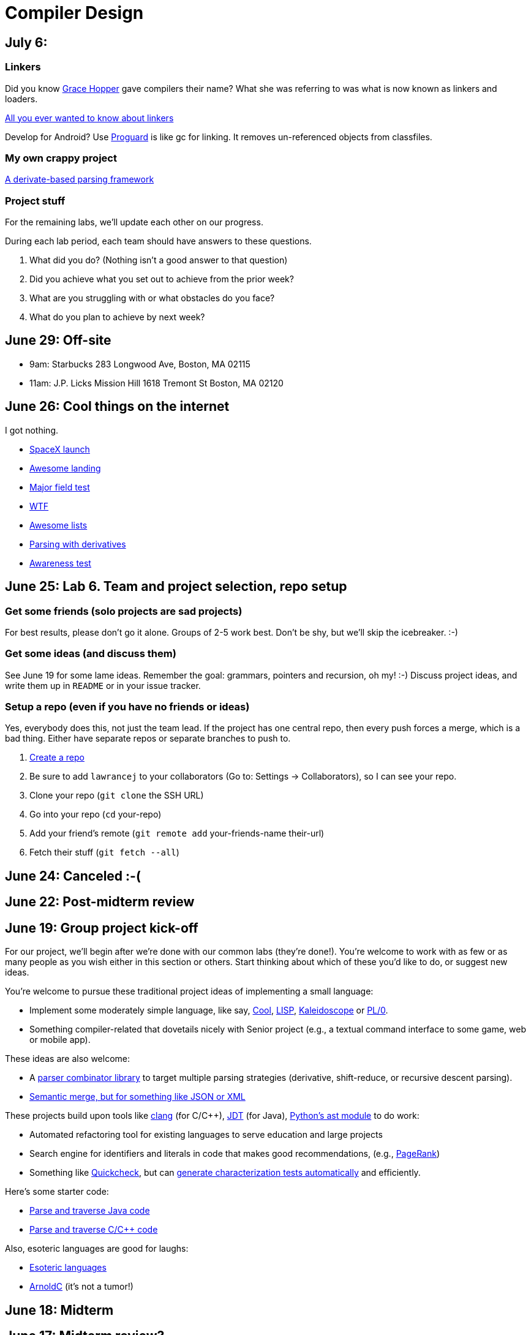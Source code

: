 = Compiler Design

== July 6:

=== Linkers

Did you know https://en.wikipedia.org/wiki/Grace_Hopper[Grace Hopper] gave compilers their name?
What she was referring to was what is now known as linkers and loaders.

http://www.iecc.com/linker/[All you ever wanted to know about linkers]

Develop for Android? Use http://proguard.sourceforge.net/[Proguard] is like gc for linking.
It removes un-referenced objects from classfiles.

=== My own crappy project

https://github.com/lawrancej/use-the-generated-name[A derivate-based parsing framework]

=== Project stuff

For the remaining labs, we'll update each other on our progress.

During each lab period, each team should have answers to these questions.

. What did you do? (Nothing isn't a good answer to that question)
. Did you achieve what you set out to achieve from the prior week?
. What are you struggling with or what obstacles do you face?
. What do you plan to achieve by next week?

== June 29: Off-site

* 9am: Starbucks 283 Longwood Ave, Boston, MA 02115
* 11am: J.P. Licks Mission Hill 1618 Tremont St Boston, MA 02120

== June 26: Cool things on the internet

I got nothing.

* http://spacexstats.com/mission.php?launch=24[SpaceX launch]
* https://www.youtube.com/watch?v=Ki_Af_o9Q9s[Awesome landing]
* https://www.ets.org/Media/Tests/MFT/pdf/mft_samp_questions_compsci.pdf[Major field test]
* https://www-01.ibm.com/support/knowledgecenter/SS9H2Y_7.1.0/com.ibm.dp.doc/json_jsonxconversionexample.html[WTF]
* https://github.com/oyvindrobertsen/awesome-awesome[Awesome lists]
* https://www.youtube.com/watch?v=ZzsK8Am6dKU[Parsing with derivatives]
* https://www.youtube.com/watch?v=Ahg6qcgoay4[Awareness test]

== June 25: Lab 6. Team and project selection, repo setup

=== Get some friends (solo projects are sad projects)

For best results, please don't go it alone. Groups of 2-5 work best.
Don't be shy, but we'll skip the icebreaker. :-)

=== Get some ideas (and discuss them)

See June 19 for some lame ideas.
Remember the goal: grammars, pointers and recursion, oh my! :-)
Discuss project ideas, and write them up in `README` or in your issue tracker.

=== Setup a repo (even if you have no friends or ideas)
Yes, everybody does this, not just the team lead.
If the project has one central repo, then every push forces a merge, which is a bad thing.
Either have separate repos or separate branches to push to.

. https://github.com/new[Create a repo]
. Be sure to add `lawrancej` to your collaborators (Go to: Settings -> Collaborators), so I can see your repo.
. Clone your repo (`git clone` the SSH URL)
. Go into your repo (`cd` your-repo)
. Add your friend's remote (`git remote add` your-friends-name their-url)
. Fetch their stuff (`git fetch --all`)

== June 24: Canceled :-(

== June 22: Post-midterm review

== June 19: Group project kick-off

For our project, we'll begin after we're done with our common labs (they're done!).
You're welcome to work with as few or as many people as you wish either in this section or others.
Start thinking about which of these you'd like to do, or suggest new ideas.

You're welcome to pursue these traditional project ideas of implementing a small language:

* Implement some moderately simple language, like say, http://en.wikipedia.org/wiki/Cool_(programming_language)[Cool], http://www.buildyourownlisp.com/[LISP], http://llvm.org/docs/tutorial/LangImpl1.html[Kaleidoscope] or https://en.wikipedia.org/wiki/PL/0[PL/0].
* Something compiler-related that dovetails nicely with Senior project (e.g., a textual command interface to some game, web or mobile app).

These ideas are also welcome:

* A http://matt.might.net/articles/parsing-with-derivatives/[parser combinator library] to target multiple parsing strategies (derivative, shift-reduce, or recursive descent parsing).
* https://www.semanticmerge.com/[Semantic merge, but for something like JSON or XML]

These projects build upon tools like http://clang.llvm.org/docs/Tooling.html[clang] (for C/C++), http://www.vogella.com/tutorials/EclipseJDT/article.html[JDT] (for Java), https://docs.python.org/2/library/ast.html[Python's ast module] to do work:

* Automated refactoring tool for existing languages to serve education and large projects
* Search engine for identifiers and literals in code that makes good recommendations, (e.g., http://en.wikipedia.org/wiki/Pagerank[PageRank])
* Something like http://en.wikipedia.org/wiki/QuickCheck[Quickcheck], but can http://en.wikipedia.org/wiki/Characterization_test[generate characterization tests automatically] and efficiently.

Here's some starter code:

* http://github.com/lawrancej/jdt-project[Parse and traverse Java code]
* http://github.com/lawrancej/clang-project[Parse and traverse C/C++ code]

Also, esoteric languages are good for laughs:

* https://esolangs.org/wiki/Language_list[Esoteric languages]
* https://github.com/lhartikk/ArnoldC[ArnoldC] (it's not a tumor!)

== June 18: Midterm

== June 17: Midterm review?

== June 15: Midterm review

* http://www.bloomberg.com/graphics/2015-paul-ford-what-is-code/[Hey, check this out].
* https://swtch.com/~rsc/regexp/regexp1.html[Regex to NFA].
* https://en.wikipedia.org/wiki/Powerset_construction[NFA to DFA].

== June 12: Midterm review

== June 11: Lab 5. Finish up prior labs, and try this out for kicks

=== Preliminaries

Perform static analysis of Java code.

. http://www.graphviz.org/Download..php[Download and install Graphviz]
. Fork and clone https://github.com/lawrancej/jdt-project[jdt-project].
. Next, add +JAVA_HOME+ to your environment variables:
+
Windows: Search for "environment variables" and click 'Edit the system environment variables'. Click 'Environment Variables...' -> 'New...'
+
Variable name: +JAVA_HOME+
+
Variable value: +C:\Program Files\Java\jdk1.8.0_05+ (or whatever version you're using)
. Click OK, OK, OK.
+
Close and reopen Git Bash. If you get the same error, https://www.youtube.com/watch?v=nn2FB1P_Mn8&feature=kp[try turning it off and on again]
. Import the project into eclipse.
+
----
git clone git@github.com:lawrancej/jdt-project.git
cd jdt-project
./gradlew eclipse
----
+
'File' -> 'Import' -> 'General' -> 'Existing projects into workspace'
. Read through the code. Open +Main+ and run it. Nothing will happen. You'll need to supply the root folder of a Java project to +main+.
+
Go to 'Run Configurations' -> 'Main' -> 'Arguments' -> 'Program arguments'. Enter the path to a Java project. Click 'Run'. If you have no other Java projects, you can supply the source of +jdt-project+ to itself. Huzzah!
. Modify AstVisitor to do one of the following (pick one):

=== Lab (choose your own adventure)

Modify ASTVisitor subclass to do something interesting.

http://help.eclipse.org/juno/index.jsp?topic=%2Forg.eclipse.jdt.doc.isv%2Freference%2Fapi%2Forg%2Feclipse%2Fjdt%2Fcore%2Fdom%2FASTVisitor.html[Documentation for ASTVisitor]

For example:

* Generate UML class diagram for source code (Show members of classes) http://www.graphviz.org/content/datastruct[See this for insipration]
* Generate a graph of class dependencies (Type uses Types) http://www.graphviz.org/content/softmaint[See this for inspiration]
* Generate a graph of package dependencies (Package uses Packages)
* Generate a graph of method dependencies (Method uses Methods)
* Generate a graph of class inheritance / interface implementation
* Suggest some other graph-related static analysis


== June 10: Midterm practice?

Pull from me: `git pull upstream master`

Take a look at an old midterm for practice purposes: `start exams/Midterm1.pdf`

Had any difficulty? Let's discuss.

Bootstrapping::
Making a compiler "self-hosting" so that the compiler can be https://www.ece.cmu.edu/~ganger/712.fall02/papers/p761-thompson.pdf[written in the language it compiles].
The first C compiler was written in a different language.

Nondeterminism::
Having more than one option about which state to visit next.

Ambiguity::
Having more than one parse tree for a given input.

== June 8: SSA and GC

=== Single static assignment (SSA) Form

http://en.wikipedia.org/wiki/Static_single_assignment_form[SSA] is a transformation on code that is a prerequisite for many low-level optimizations, such as dead/duplicate code elimination.
Think of it like version control for variables.
Each variable gets a new version number when an assignment is made, hence single assignment.
If we have multiple branches (i.e., loops or conditionals), we need to merge different variable versions together (denoted by the phi function).

|===

|Pseudocode |SSA form

a|Basic block:

----
a = 5
a = a + 10
print a
----

a|SSA Basic block:

----
a_0 = 5
a_1 = a_0 + 10
print a_1
----

a|Conditional

----
a = 5
if (a < 10) {
   a++
} else {
   a--
}
a = a * 2
print a
----

a|SSA conditional

----
a_0 = 5
if (a_0 < 10) {
   a_1 = a_0 + 1
} else {
   a_2 = a_0 - 1
}
a_3 = phi(a_1,a_2) * 2
print a_3
----

|===

=== Garbage collection

Ah memory management. Regardless of how it happens, it must happen, unless you like leaking memory.

It helps to remember modern computer systems give us three kinds of memory:

* Static memory
* Stack memory
* Heap memory

Static memory is pretty straighforward: it's a chunk of memory that comes and goes with the program itself, and thus does not grow or shrink over the lifetime of the program.
Stack memory is managed using, ahem, a stack. (Who'da thunk it?)

When we think of memory management, we're almost certainly thinking about the heap: dynamically-allocated memory from the operating system with no pre-set lifespan.
Therefore, either the programmer has to specify when the memory is no longer needed, or we can rely on garbage collector to clean up after our mess.

Garbage collection algorithms must know the difference between pointer and an integer.
This is why C doesn't have it.
Just kidding, you can do garbage collection in C, but it must be *conservative*: it can't make guarantees that it collected all the garbage.

==== Reference counting
Strategy::
  Just count how many things point to this object, and when that count drops to 0, free the object.

Pros::
* Simple to implement
* Reasonably fast
* Reasonably good (if Python uses it, it must be somewhat good)

Cons::
* Now, every object has to have an extra integer just for the reference count.
* What happens when you got two objects pointing to each other (like in a circular linked list)? Crap! The reference count never drops to zero, that's what!

==== Tracing (Mark sweep) garbage collection
There's many variations of http://en.wikipedia.org/wiki/Tracing_garbage_collection[tracing (mark-sweep) garbage collection].

Strategy::
. Maintain a root set (a set of objects reachable throughout the program and in the current scope of the program).
. Traverse (trace) the object graph starting from the root set, looking for garbage (objects unreachable from the root set)

Pros::
* This can deal properly with all garbage, including circular linked lists that nobody else references
* No space overhead of reference counts

Cons::
* Naive implementations are slow, and briefly hang programs
* Not what you'd use when precise timing is important (e.g., launching a rocket, autonomous cars)
* Essentially, this algorithm is what gave garbage collection its bad reputation

Naive mark sweep::
  Tracing garbage collection that runs when we're out of memory, and stops the program during garbage collection.

Concurrent/incremental mark sweep::
  The program still runs during GC (which happens in a separate thread), but marked objects are locked as necessary.

Generational::
Most objects on the heap are short-lived: they're dynamically allocated and freed almost right away.
Other objects, fewer in number, live long, productive and happy lives.
This form of GC moves reachable objects between two or more memory pools called generations, without touching garbage.

NOTE: Good compilers will optimize away as much heap allocation as possible using http://en.wikipedia.org/wiki/Escape_analysis[escape analysis], checking at compile time to see if an object could be referenced outside a function. If not, allocate on the stack.



== June 5: Symbol tables, type checking

Before we begin... http://ridiculousfish.com/blog/posts/will-it-optimize.html[Will it optimize?]
http://www.malevole.com/mv/misc/killerquiz/[Programming language inventor or serial killer]?
Also, https://fatiherikli.github.io/programming-language-network/[The programming language network]

=== Symbol tables
A map among identifiers, scopes and other information (e.g., its type, where it's defined).

* In an interpreter, these can be used for data storage.
* In a compiler, these are used to generate code.

=== Type checking

Type checking ensures that no types are mismatched.

Strong vs. weak typing::
How rigidly types are enforced?
*Strongly-typed* languages enforce types rigidly (e.g., Haskell, Rust, Python).
*Weakly-typed* languages allow some implicit mismatched type coercion (e.g., PHP, C).

Dynamic vs. Static typing::
When does type-checking happen?
*Dynamically-typed* languages check type mismatches at run-time (e.g., Python, Ruby, Javascript).
*Statically-typed* languages check type mismatches at compile-time (e.g., Java, C++, Haskell), by
traversing (and decorating) the AST.

How to get this wrong: https://www.destroyallsoftware.com/talks/useing-youre-types-good[Useing you're types good]

=== Memory

Globals::
Memory that comes preallocated with the program (i.e., global constants or variables, the `data` area in assembly).

Stack::
Memory allocated on the stack frame (i.e., local variables in a function).
Deallocation happens on function exit.

Heap::
Dynamically-allocated memory (i.e., memory allocated with `new` or `malloc`).
Deallocation happens either manually with `delete` or `free`, or with a garbage collector.
http://www.rust-lang.org/[Rust] tracks ownership in the type system, allowing the type checker to determine where to place deallocation code at compile time.

== June 4: Lab 4. Optimize Brainfuck

Optimize your compiler and interpreter developed in Lab 3.

. Modify +CommandNode+ so that it includes a counter (presumably an +int+ or the like).
. Modify the parser a bit so that it only emits a command node after it has encountered a full run of the same command. (e.g., +-----+ becomes +CommandNode(\'-', 5)+)
. Modify the interpreter and compiler accordingly.

In short: do an optimization that performs http://en.wikipedia.org/wiki/Run-length_encoding[run-length encoding] on Brainfuck code.

Then, optimize away certain loops (e.g., `[-]` or `[+]`) with a `CommandNode` to assign zero to the current memory location.

. Modify `Command` to include another command type: `ZERO`
. Modify the `CommandNode` constructor
. Either traverse through the tree with an Optimizer visitor to do replacements,
preprocess the input to replace `[-]` or `[+]` with new node types,
or in the recursive call to `parse`,  check the `Loop` that we get and emit the proper `CommandNode`

=== Hints

Use `peek` to check when to add a command node to the current container.

You can tell the optimizer is working if the code your compiler generates includes numeric literals, and the printer and interpreter still work.

Test out your old brainfuck interpreter on `src/99bottles.bf` and compare it with your optimized brainfuck interpreter. Is it faster?

== June 3: Optimizations

http://en.wikipedia.org/wiki/Optimizing_compiler[There are many of them].

== June 1: Let's write a compiler (sorta)

=== Announcements

Lab 3 has a new test program, `echo.bf` that just prints out what you type when run.
`rot13.bf` may not actually work as advertised, derp.

Let's talk about http://en.wikipedia.org/wiki/Quine_%28computing%29[quines].
And https://github.com/mame/quine-relay[quine relays].

I added `quine.bf` to test lab 3 using the `is-lab-2-done.sh` script because I'm that lazy.

=== Preliminaries

----
git commit -am "WIP" # Commit your stuff if you need to
git fetch upstream
git merge upstream/lab3
git mergetool # if you see a CONFLICT
----

=== Activity

. Copypasta the `Printer` visitor in `src/brainfuck.cpp`.
. Rename it to `Compiler`.
. Instead of printing out Brainfuck code, print out equivalent code for a different language.
For languages that need it (e.g., Java), pick a name for your program class (e.g., `Default`).

For example, in Java:

----
./brainfuck.exe echo.bf > Default.java # Translate brainfuck to java
javac Default.java # Compile translated Java code
java Default # Run translated Java bytecode (it should do what echo.bf does)
----

Done!

For example, to C:

----
git fetch upstream
git merge upstream/brainfuck2c
git mergetool
cd src
g++ brainfuck.cpp -o brainfuck.exe
./brainfuck.exe echo.bf > echo.c # translate brainfuck to C
gcc echo.c -o myecho.exe
myecho.exe # The compiled executable form of echo.bf
----

== May 29: Parsing frameworks

NOTE: Read http://www.ethoberon.ethz.ch/WirthPubl/CBEAll.pdf[Read through chapter 5].

NOTE: In Lab 3, use `cin.get(mumble)` to read in a char, `cin >> mumble` ignores spaces.

=== Parser generators

A parser generator is a tool that takes a grammar specification in a file, and produces parse code.

http://en.wikipedia.org/wiki/Comparison_of_parser_generators[There are many of them].
Each has severe limitations.
Since these require a grammar spec, you need to understand the grammar's grammar.

Here's one for Java. http://www.antlr.org/[ANTLR]

=== Parser combinators

There are many of them.

The parser code isn't a separate tool, it's a library you embed in your program.
So, you specify a grammar in your code, and let the library do the parse for you.

Examples: Spirit, Parsec

=== Inferring grammars from sequences

http://www.sequitur.info/jair[Sequitur algorithm]

== May 28: Lab 3. Interpreting Brainfuck

=== Preliminaries

Go ahead and fetch and merge from me (don't forget to commit your work first):

----
cd ~/COMP603-2015
git fetch upstream
# Unable to merge? Stage and commit your changes
git merge upstream/master
git merge upstream/lab3
# Have a CONFLICT?
git mergetool
----

Do you have Visual Studio or http://sourceforge.net/projects/codeblocks/files/Binaries/13.12/Windows/codeblocks-13.12mingw-setup.exe[Code Blocks] or XCode installed?
The starter code, `src/brainfuck.cpp`, is in `C++`.

=== Goal
Write an interpreter for Brainfuck (this builds on Lab 2).

=== Hints

The program works when it prints out `Hello World!` for `helloworld.bf`

Study `in-class/AST.java` to get an idea of what you'll need to do.

Or, try a program that takes in input, such as `echo.bf`.
If you type in `HELLO` (and press Enter), it will print: `HELLO`.

----
./brainfuck.exe echo.bf
HELLO
HELLO
----

== May 27: Tree traversal with visitors

http://en.wikipedia.org/wiki/Visitor_pattern[Visits?!? Well, that'd indicate visitors].

Pull from upstream and study `in-class/AST.java`. Play code golf.

== May 22: Moar hints & stuff

See updated lab description and hints below.

Also, your favorite language sucks, and here's why.

* https://archive.org/details/wat_destroyallsoftware#[JavaScript and Ruby]
* http://eev.ee/blog/2012/04/09/php-a-fractal-of-bad-design/[PHP]

== May 21: Lab 2. Parsing Brainfuck

=== Preliminaries

Go ahead and pull from me:

----
cd ~/COMP603-2015
git pull upstream master
----

Do you have Visual Studio or http://sourceforge.net/projects/codeblocks/files/Binaries/13.12/Windows/codeblocks-13.12mingw-setup.exe[Code Blocks] or XCode installed?
The starter code, `src/brainfuck.cpp`, is in `C++`.

=== Goal

Modify `src/brainfuck.cpp` to parse http://en.wikipedia.org/wiki/Brainfuck[Brainfuck] using recursive descent.
Brainfuck's LL(1) grammar is:

----
Program -> Sequence

Sequence -> Command Sequence
Sequence -> Loop Sequence
Sequence -> any other character, ignore (treat as a comment)
Sequence -> "" (empty string)

Command -> '+' | '-' | '<' | '>' | ',' | '.'

Loop -> '[' Sequence ']'
----

Brainfuck in EBNF is:

----
Program -> Sequence

Sequence -> ( Command | Loop | Comment ) *

Command -> '+' | '-' | '<' | '>' | ',' | '.'

Loop -> '[' Sequence ']'

Comment -> any character other than '+' | '-' | '<' | '>' | ',' | '.' | '[' | ']'
----

=== Hints

The parser will probably be no longer than 20-30 lines; the solution is shorter than the problem statement.
To read characters in a loop, `while(file >> c) { ... }`

If your `C++` is rusty, see the http://www.cplusplus.com/reference/[C++ Reference].

Write the recursive descent parser using any of these strategies:

. Write `parse` recursively.
. Use mutually recursive functions as done in `in-class/RecursiveDescent.java`.
For each nonterminal in the grammar, write a function with the name of the nonterminal.
Peek at the next character and figure out which production (rule) to apply based on the first and/or follow sets.
. Maintain an explicit stack of nodes inside the existing `parse` function.
. Use an implicit stack by modifying `Node` to include a pointer to a `parent` Node.

NOTE: Your parser *cannot* avoid using recursion or a stack (implicit or explicit). Don't even.

You are done if your program builds a tree structure *correctly*.
You need to place child nodes into the appropriate `Container`.
This means `Program` at the top-level, and inside a new `Loop` in the appropriate spots.

To check your implementation, use the `is-lab2-done.sh` script, or compare program output with input.
The program traverses the tree your parser built and prints it out with the `Printer` http://en.wikipedia.org/wiki/Visitor_pattern[visitor].
If the program shows any discrepancy between the program output and input, it means your parser formed the tree improperly.
Of course, printing out the input file without forming a tree fools the script, but nobody else.

----
cd ~/COMP603-2015
cd src
g++ -o brainfuck.exe brainfuck.cpp
brainfuck.exe helloworld.bf
chmod +x is-lab2-done.sh
./is-lab2-done.sh
----

=== Deadline

Please complete before the next lab period. In the next lab, we'll write an interpreter for Brainfuck.

Modify `src/brainfuck.cpp` in place, or replace it with your version.

----
cd ~/COMP603-2015
git commit -am "Lab 2 done."
git push origin master
----

== May 20: Shift-reduce parsing LR(k) grammars

=== LR(k) grammars

LR(k) means *Left* to right, *Rightmost* derivation, with *k* tokens of lookahead.

LR(k) grammars are a subset of the context-free grammars, and a proper superset of the LL(k) grammars (the LL(k) grammars are a proper subset of the LR(k) grammars).
For a grammar to be LR(k):

* It must be unambiguous

LR(k) grammars can be parsed using 'shift-reduce'.

=== Shift-reduce parsing

Shift-reduce parsing is also known as bottom up parsing, because the parser works from the terminals up to the starting nonterminal.
A https://www.youtube.com/watch?v=uncfFsbUF68[shift-reduce parser] shifts terminals onto a stack, and reduces the stack to a nonterminal when the stack matches the right hand side of a production (rule).
Programmers rarely write shift-reduce parsers by hand, and use http://en.wikipedia.org/wiki/Parser_generator[parser generators] or parser combinators instead.

== May 18: Recursive descent parsing LL(k) grammars

Pull from me.

----
cd ~/COMP603-2015
git pull upstream master
# Windows
start responses/may-18.txt
# Mac
open -e responses/may-18.txt
----

Open `responses/may-18.txt` in your local repository.
Modify the file to answer the questions.

----
git commit -am "I got this."
git push origin master
----

=== First and follow sets

First set:: the set of terminals (excluding empty string) that can appear first in any derivation of a nonterminal.
Follow set:: the set of terminals (ecluding empty string) that can appear first *after* derivation of a nonterminal.

=== LL(k) grammars

LL(k) means parse from *Left* to right, *Leftmost* derivation, with at most *k* tokens of lookahead.

LL(k) grammars are a subset of the context-free grammars. For a grammar to be LL(k):

* The first and follow sets for each nonterminal must be disjoint
* It must be unambiguous
* No left-recursion is allowed
* No common prefixes on the right hand side are allowed

LL(k) grammars can be parsed using 'recursive descent'.

=== Recursive descent parsing

Recursive descent parsing is also known as top-down parsing, because the parse starts from the starting nonterminal.
Each nonterminal is a function, and the first and follow sets determine which production (rule) to choose.
See `in-class/RecursiveDescent.java` for an example recursive descent parser.

== May 15: Derivations and parsing

*Challenge*: What's the parse tree for `int a = 5;` using the http://lawrancej.github.io/COMP603-2015/CGrammar.pdf[C Grammar]?
*Hint*: It's a `declaration`.

== May 14: Lab 1: Read source

=== Lab 1

Do this individually, or in pairs.

NOTE: If working in a pair, run `./main.sh` from your repo. Log in and click on the added collaborator link.
Then, go to the next page and copy the command line instructions.

. Choose a single compiler implementation to review (suggestions welcome!)

  * https://github.com/chaoslawful/tcc[Tiny C compiler]
  * https://github.com/mirrors/gcc[GCC (Compiler for C/C++)]
  * https://github.com/llvm-mirror/llvm[LLVM (Compiler for C/C++)]
  * https://github.com/openjdk-mirror/jdk7u-jdk[OpenJDK (Compiler and runtime for Java)]
  * https://github.com/python/cpython[CPython]
  * https://bitbucket.org/pypy/pypy[PyPy]
  * https://github.com/php/php-src[PHP]
  * https://github.com/LuaDist/lua[Lua]
  * https://github.com/ghc/ghc[GHC source (Haskell)]
  * https://github.com/ghcjs/ghcjs[GHCJS (Haskell to Javascript compiler)]
  * https://github.com/mozilla/rhino[Java implementation of Javascript]
  * https://github.com/mono/mono[C# compiler and runtime]

. Identify which files/functions are responsible for each phase in the compiler source (scan/lex/tokenize, parse, AST, optimization, code generation).
. What was the most ridiculous thing you found? (funny comments? awful code?)
. Take notes along the way (if you find something that's unrelated to a compiler phase, try to infer what it's doing).
. Write up your findings in a short document and post to your repository (no more than two pages, please). For example:
+
----
git add findings.txt
git commit -m "Lab 1 findings."
git push origin master
----

Try to get this done today.

=== Further reading

* https://www.ece.cmu.edu/~ganger/712.fall02/papers/p761-thompson.pdf[Reflections on Trusting Trust]
* https://www.schneier.com/blog/archives/2006/01/countering_trus.html[Countering "Trusting Trust"]

== May 13: Chomsky, Derivatives, Compilers and Visitors, oh my!

=== Chomsky again

The Chomsky hierarchy is a containment hierarchy of languages.
Restrictions placed on grammar production rules
(or the underlying automaton) distinguish among language categories.

image:http://lawrancej.github.io/COMP603-2015/scribbles/chomsky-hierarchy.png[Chomsky hierarchy]

[cols="3", options="header"]
|===

|Language category
|Restrictions on grammar productions
|Equivalent automaton

|*Recursively-enumerable*
|*None*. Sequences of terminals and non-terminals may derive sequences of terminals and nonterminals.
|Finite automaton with infinite tape (Turing machine)

|*Context-sensitive*
|The same *context* (terminals or nonterminals) surrounds both sides of the nonterminal on the left, and the derivation on the right.
|Finite automaton with finite tape (Linearly-bounded Turing machine)

|*Context-free*
|A nonterminal derives sequences of terminals and nonterminals.
|Finite automaton with a stack (Pushdown automaton)

|*LR*
|Context-free but *forbids ambiguity*.
|Shift-reduce (bottom up) parser

|*LL*
|Context-free, the first and follow sets are disjoint, and forbids: ambiguity, left-recursion, and common prefixes.
|Recursive descent (top down) parser

|*Regular*
|A nonterminal may derive either terminals followed by a single nonterminal, or the empty string.
|Finite automaton

|*Finite*
|A nonterminal may derive terminals or the empty string.
|Finite automaton without cycles.

|===

=== Derivatives

http://matt.might.net/articles/parsing-with-derivatives/[A discussion of derivatives and parsing with them].

=== Compilers

Compilers consist of these 'phases':

[cols="4", options="header"]
|===
|Phase
|Description
|Input
|Output

|*Scan / Tokenize / Lexical analysis*
|Split source code into small chunks (tokens) such as identifiers, reserved words, literals, operators, etc.
|Source code
|Token stream

|*Parse*
|Check the syntax of the source code
|Token stream
|Parse tree

|*Translate*
|Translate low level syntax into high-level abstract syntax tree
|Parse tree
|Abstract syntax tree, symbol table

|*Optimize*
|Improve performance or structure
|Abstract syntax tree, symbol table
|Abstract synatx tree, symbol table

|*Generate code*
|Traverse the AST to generate code.
|Abstract syntax tree, symbol table
|Target code

|===

The *front-end* of a compiler consists of scanning and parsing;
the *back-end* consists of translation, optimization and code generation.

=== Visitors

Visitors visit (traverse) nodes in a tree to do some computation,
without mixing computation into the nodes themselves.

=== Challenge

Challenge: What's the parse tree for `int a = 5;` using the C Grammar?

== May 11: Regexes and Grammars

Cheat at http://puzzles.usatoday.com/[today's crossword puzzle],
the easy way with regexes!

----
cd ~/COMP603-2015
git pull upstream master
grep -E "^regex-goes-here$" american-english.txt
----

A *regular expression* (regex) defines a language with these primitives and operators.

[options="header"]
|===
|Name |Notation |Meaning

|*Primitives*
|
|Regular expression building block.

|*Empty Set*
|{}
|Reject everything.

|*Empty String*
|+""+
|Match the empty string.

|*Symbol*
|`a`
|Match a single character.

|*Operator*
|
|Make a new regex from existing regexes.

|*Sequence*
|`ab`
|Match regex `a` followed by regex `b`.

|*Alternation*
|`a\|b`
|Match regex `a` or match regex `b`, but not both.

|*Kleene Star*
|`a*`
|Match regex `a` zero or more times {+""+,`a`,`aa`,`aaa`,...}

|===

The primitives and operators above are *complete*:
we can define other regular expression operators in terms of them.
For example, `a?` optionally matches `a`; `a? = a|""`.
Another example: `a+` matches `a` 1 or more times; `a+ = a*a`.

Trivially, finite languages are regular:

----
finite language:  {"hello","cruel","world"}
equivalent regex: hello|cruel|world
----

Since regular languages can be infinite, they encompass the finite languages.

----
.* (Matches everything)
----

Regular languages can't express everything; 
for example, they cannot check matching brackets in the general case.
Hence, the other classes of languages.

The Chomsky hierarchy is a containment hierarchy of languages.
What distinguishes one language category from another is
restrictions placed on grammars or the underlying automaton.

image:http://lawrancej.github.io/COMP603-2015/scribbles/chomsky-hierarchy.png[Chomsky hierarchy]

A *grammar* consists of a finite set of nonterminals (variables),
a starting nonterminal, terminals (literals, words or symbols),
and productions (rules) that map among terminals and nonterminals.
Grammars define languages: they generate the set of strings in the language
and test membership of a string in the language.

The example grammar below defines a small subset of English, with an example sentence.
The example grammar is context-free because the left side of each arrow is a nonterminal.

image:http://lawrancej.github.io/COMP603-2015/scribbles/example-grammar.png[Example grammar and sentence]

== May 8: Introduction

NOTE: Please read http://www.ethoberon.ethz.ch/WirthPubl/CBEAll.pdf[Chapters 1, 2 and 3 (Pages 6-16)]
or Chapters 1, 2 and 3 of the Crafting a Compiler textbook by next week.
If this is overwhelming, read the first sentence of each paragraph,
then skip subsequent sentences if it made sense, otherwise read on.
https://github.com/vhf/free-programming-books/blob/master/free-programming-books.md#compiler-design[See this list for other free books].

=== What is the difference between a set, a bag, and a sequence?

These are all collections.

A *set* is unordered and has no duplicates (no repeated values).

----
{ "hello", "world" } == { "world", "hello" }
----

A *bag* is unordered and allows duplicates (repeated values).

----
{ "buffalo", "my", "buffalo" } == { "my", "buffalo", "buffalo" }
----

A *sequence* is ordered and allows duplicates.

----
[ "hello", "cruel", "world" ] != [ "cruel", "world", "hello" ]
----

An *ordered set* is ordered and has no duplicates.

To summarize:

image:http://lawrancej.github.io/COMP603-2015/scribbles/collections.png[Kinds of collections]

=== What is a language in terms of sets and sequences?

English subset

----
{
    "This is a sentence in English.",
    "This is another sentence in English."
}
----

Espanol subseto?

----
{
    "Yo quiero Taco Bell",
    "Donde esta el bano?"
}
----

An *alphabet* is a set of symbols (e.g., `char`).
A *string* is a sequence of symbols chosen from some alphabet.

*Languages* are (possibly infinite) sets of strings.
A *grammar* constructs a language; *regular expressions* construct *regular* languages.

=== What is a compiler? Name some.

A *compiler* transforms source language into a target language.

javac, gcc, clang, etc.

=== What is an interpreter? How does that differ from a compiler?

An *interpreter* accepts code and runtime data and runs with it.
We're not generating code.

== May 7: Git setup and prequiz

=== Install Git and frontends

[[install-git]]
Windows:: http://sourceforge.net/projects/gitextensions/[Install Git Extensions]
+
NOTE: Install MsysGit, Install KDiff, and *choose OpenSSH* (not PuTTY); otherwise,
stick to the default settings.
+
image:http://lawrancej.github.io/starterupper/images/what2install.png[Install MsysGit and KDiff]
image:http://lawrancej.github.io/starterupper/images/openssh.png[Choose OpenSSH]

Mac OS X:: http://rowanj.github.io/gitx/[Install GitX-dev], then https://developer.apple.com/xcode/downloads/[Install XCode developer tools] which ships with git (recommended) or http://git-scm.com/download/mac[install git from here].

Linux:: http://git-scm.com/download/linux[Install git] using your package manager.
http://sourceforge.net/projects/qgit/[QGit, a git frontend] may also be available for your distribution.
+
NOTE: Don't forget to use +sudo+ with your package manager.

=== Run starterupper

Starterupper sets up git and project hosting for this class;
it is safe to run even if you already have git and SSH keys set up on your machine.

Open Git Bash (Windows) or Terminal (Linux, Mac OS X) and paste in the command below.
Press `Insert` to paste in Git Bash.

----
curl https://raw.githubusercontent.com/lawrancej/COMP603-2015/master/main.sh | bash
----

=== Complete the prequiz

Open up `prequiz.adoc` in your favorite text editor (it is in your local git repository).

WARNING: Do not use Notepad or Word.
Use a real text editor. Suggestions:
http://notepad-plus-plus.org/download/v6.7.7.html[Notepad++] (Windows),
https://atom.io/[Atom],
or http://www.sublimetext.com/[Sublime].

Then, save your changes and submit your work to your repository.

----
cd ~/COMP603-2015
# The easy way
git gui &
# The leet way
git add .
git commit -m "Finished prequiz"
git push -u --all origin
----

== May 6: Introductions

Welcome to Compiler Design!

Icebreaker:

* What is your name?
* Why is Computer Science your major?
* Tell us something nobody else in the room knows about you.
